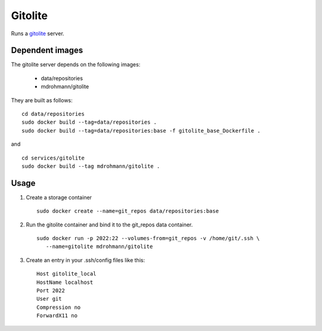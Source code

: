Gitolite
========

Runs a gitolite_ server.


Dependent images
----------------

The gitolite server depends on the following images:

   - data/repositories
   - mdrohmann/gitolite

They are built as follows:

::

   cd data/repositories
   sudo docker build --tag=data/repositories .
   sudo docker build --tag=data/repositories:base -f gitolite_base_Dockerfile .

and

::

   cd services/gitolite
   sudo docker build --tag mdrohmann/gitolite .


Usage
-----

1. Create a storage container

   ::

      sudo docker create --name=git_repos data/repositories:base

2. Run the gitolite container and bind it to the git_repos data container.

   ::

      sudo docker run -p 2022:22 --volumes-from=git_repos -v /home/git/.ssh \
         --name=gitolite mdrohmann/gitolite

3. Create an entry in your .ssh/config files like this:

   ::

      Host gitolite_local
      HostName localhost
      Port 2022
      User git
      Compression no
      ForwardX11 no

.. _gitolite: http://gitolite.com/gitolite
